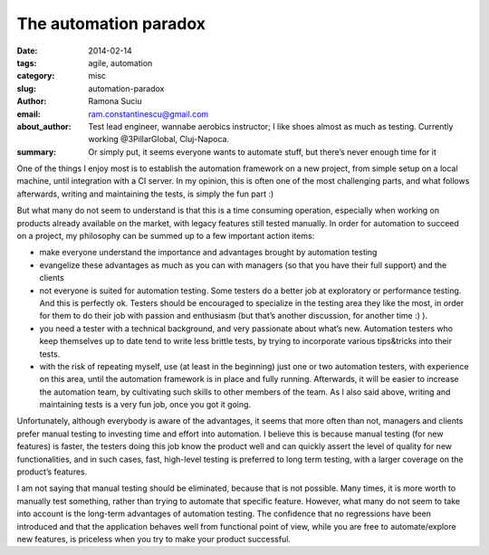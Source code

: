 The automation paradox
######################

:date: 2014-02-14
:tags: agile, automation
:category: misc
:slug: automation-paradox
:author: Ramona Suciu
:email: ram.constantinescu@gmail.com
:about_author: Test lead engineer, wannabe aerobics instructor; I like shoes almost as much as testing. Currently working @3PillarGlobal, Cluj-Napoca.
:summary: Or simply put, it seems everyone wants to automate stuff, but there’s never enough time for it

One of the things I enjoy most is to establish the automation framework on a
new project, from simple setup on a local machine, until integration with a CI
server. In my opinion, this is often one of the most challenging parts, and
what follows afterwards, writing and maintaining the tests, is simply the fun
part :)

But what many do not seem to understand is that this is a time consuming
operation, especially when working on products already available on the market,
with legacy features still tested manually. In order for automation to succeed
on a project, my philosophy can be summed up to a few important action items:

- make everyone understand the importance and advantages brought by automation
  testing
- evangelize these advantages as much as you can with managers (so that you
  have their full support) and the clients
- not everyone is suited for automation testing. Some testers do a better job
  at exploratory or performance testing. And this is perfectly ok. Testers
  should be encouraged to specialize in the testing area they like the most, in
  order for them to do their job with passion and enthusiasm (but that’s
  another discussion, for another time :) ).
- you need a tester with a technical background, and very passionate about
  what’s new. Automation testers who keep themselves up to date tend to write
  less brittle tests, by trying to incorporate various tips&tricks into their
  tests.
- with the risk of repeating myself, use (at least in the beginning) just one
  or two automation testers, with experience on this area, until the automation
  framework is in place and fully running. Afterwards, it will be easier to
  increase the automation team, by cultivating such skills to other members of
  the team. As I also said above, writing and maintaining tests is a very fun
  job, once you got it going.

Unfortunately, although everybody is aware of the advantages, it seems that
more often than not, managers and clients prefer manual testing to investing
time and effort into automation. I believe this is because manual testing (for
new features) is faster, the testers doing this job know the product well and
can quickly assert the level of quality for new functionalities, and in such
cases, fast, high-level testing is preferred to long term testing, with a
larger coverage on the product’s features.

I am not saying that manual testing should be eliminated, because that is not
possible. Many times, it is more worth to manually test something, rather than
trying to automate that specific feature. However, what many do not seem to
take into account is the long-term advantages of automation testing. The
confidence that no regressions have been introduced and that the application
behaves well from functional point of view, while you are free to
automate/explore new features, is priceless when you try to make your product
successful.
